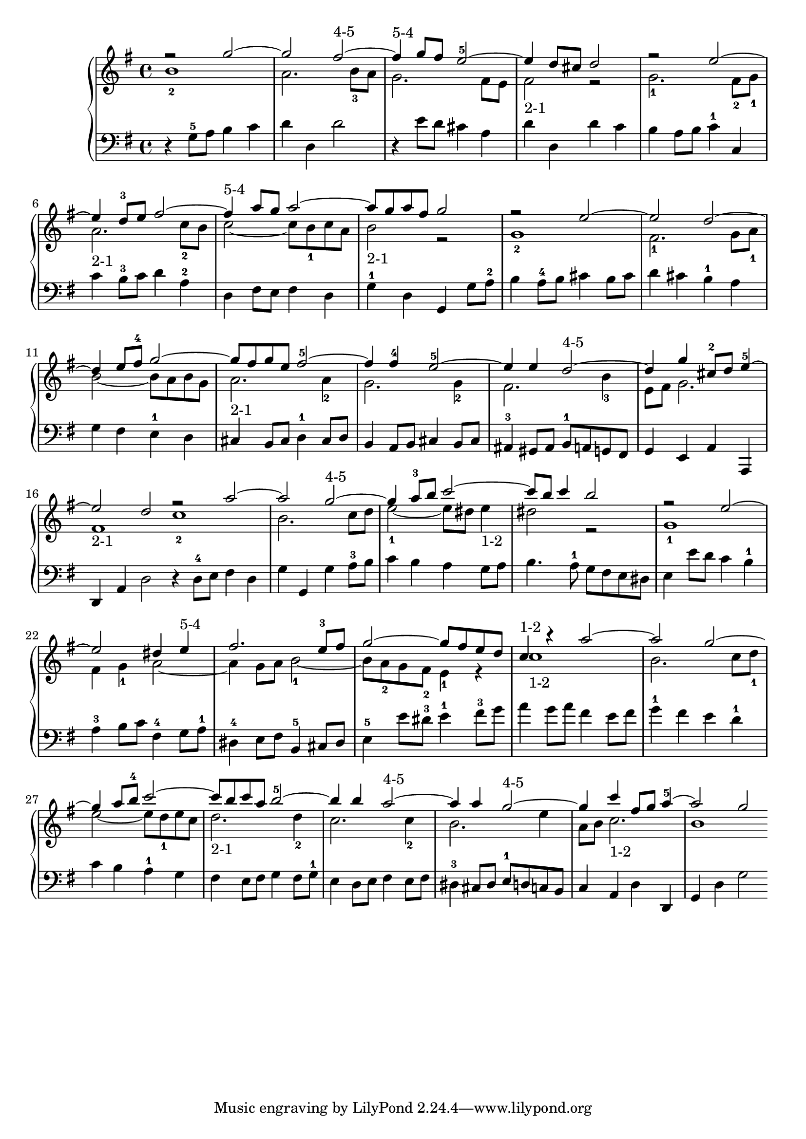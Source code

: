 % Automatically generated by BMC, the braille music compiler
\version "2.14.2"
music =
  <<
    \new PianoStaff <<
      \new Staff {
        \clef "treble"
        \key g \major
        \time 4/4
        << {r2 g''~}\\{b'1-2} >> | % 1
        << {g''2 fis''~-"4-5"}\\{a'2. b'8-3 a'} >> | % 2
        << {fis''4-"5-4" g''8 fis'' e''2~-5}\\{g'2. fis'8 e'} >> | % 3
        << {e''4 d''8 cis'' d''2}\\{fis'2-"2-1" r} >> | % 4
        << {r2 e''~}\\{g'2.-1 fis'8-2 g'-1} >> | % 5
        << {e''4 d''8-3 e'' fis''2~}\\{a'2.-"2-1" c''8-2 b'} >> | % 6
        << {fis''4-"5-4" a''8 g'' a''2~}\\{c''2~ c''8 b'-1 c'' a'} >> | % 7
        << {a''8 g'' a'' fis'' g''2}\\{b'2-"2-1" r} >> | % 8
        << {r2 e''~}\\{g'1-2} >> | % 9
        << {e''2 d''~}\\{fis'2.-1 g'8 a'-1} >> | % 10
        << {d''4 e''8 fis''-4 g''2~}\\{b'2~ b'8 a' b' g'} >> | % 11
        << {g''8 fis'' g'' e'' fis''2~-5}\\{a'2.-"2-1" a'4-2} >> | % 12
        << {fis''4 fis''-4 e''2~-5}\\{g'2. g'4-2} >> | % 13
        << {e''4 e'' d''2~-"4-5"}\\{fis'2. b'4-3} >> | % 14
        << {d''4 g'' cis''8-2 d'' e''4~-5}\\{e'8 fis' g'2.} >> | % 15
        << {e''2 d''}\\{fis'1-"2-1" } >> \bar ":|:" % 16
        << { r2 a''~}\\{c''1-2} >> | % 17
        << {a''2 g''~-"4-5"}\\{b'2. c''8 d''} >> | % 18
        << {g''4 a''8-3 b'' c'''2~}\\{e''2~-1 e''8 dis'' e''4-"1-2"} >> | % 19
        << {c'''8 b'' c'''4 b''2}\\{dis''2 r} >> | % 20
        << {r2 e''~}\\{g'1-1} >> | % 21
        << {e''2 dis''4 e''-"5-4"}\\{fis'4 g'-1 a'2~} >> | % 22
        << {fis''2. e''8-3 fis''}\\{a'4 g'8 a' b'2~-1} >> | % 23
        << {g''2~ g''8 fis'' e'' d''}\\{b'8 a'-2 g'  fis'-2 e'4-1 r} >> | % 24
        << {c''4-"1-2" r a''2~}\\{ c''1-"1-2"} >> | % 25
        << {a''2 g''~}\\{b'2. c''8 d''-1} >> | % 26
        << {g''4 a''8 b''-4 c'''2~}\\{e''2~ e''8 d''-1 e'' c''} >> | % 27
        << {c'''8 b'' c''' a'' b''2~-5}\\{d''2.-"2-1" d''4-2} >> | % 28
        << {b''4 b'' a''2~-"4-5"}\\{c''2. c''4-2} >> | % 29
        << {a''4 a'' g''2~-"4-5"}\\{b'2. e''4} >> | % 30
        << {g''4 c''' fis''8 g'' a''4~-5}\\{a'8 b' c''2.-"1-2"} >> | % 31
        << {a''2 g''}\\{b'1 } >> \bar ":|" % 32
      }
      \new Staff {
        \clef "bass"
        \key g \major
        \time 4/4
        r4 g8-5 a b4 c' | % 1
        d'4 d d'2 | % 2
        r4 e'8 d' cis'4 a | % 3
        d'4 d d' c' | % 4
        b4 a8 b c'4-1 c | % 5
        c'4 b8-3 c' d'4 a-2 | % 6
        d4 fis8 e fis4 d | % 7
        g4-1 d g, g8 a-2 | % 8
        b4 a8-4 b cis'4 b8 cis' | % 9
        d'4 cis' b-1 a | % 10
        g4 fis e-1 d | % 11
        cis4 b,8 cis d4-1 cis8 d | % 12
        b,4 a,8 b, cis4 b,8 cis | % 13
        ais,4-3 gis,8 ais, b,-1 a, g, fis, | % 14
        g,4 e, a, a,, | % 15
        d,4 a, d2  \bar ":|:" % 16
         r4 d8-4 e fis4 d | % 17
        g4 g, g a8-3 b | % 18
        c'4 b a g8 a | % 19
        b4. a8-1 g fis e dis | % 20
        e4 e'8 d' c'4 b-1 | % 21
        a4-3 b8 c' fis4-4 g8 a-1 | % 22
        dis4-4 e8 fis b,4-5 cis8 dis | % 23
        e4-5 e'8 dis'-3 e'4-1 fis'8-3 g' | % 24
        a'4 g'8 a' fis'4 e'8 fis' | % 25
        g'4-1 fis' e' d'-1 | % 26
        c'4 b a-1 g | % 27
        fis4 e8 fis g4 fis8 g-1 | % 28
        e4 d8 e fis4 e8 fis | % 29
        dis4-3 cis8 dis e-1 d c b, | % 30
        c4 a, d d, | % 31
        g,4 d g2  \bar ":|" % 32
      }
    >>
  >>

\score {
  \music
  \layout { }
}
\score {
  \unfoldRepeats \music
  \midi { }
}

